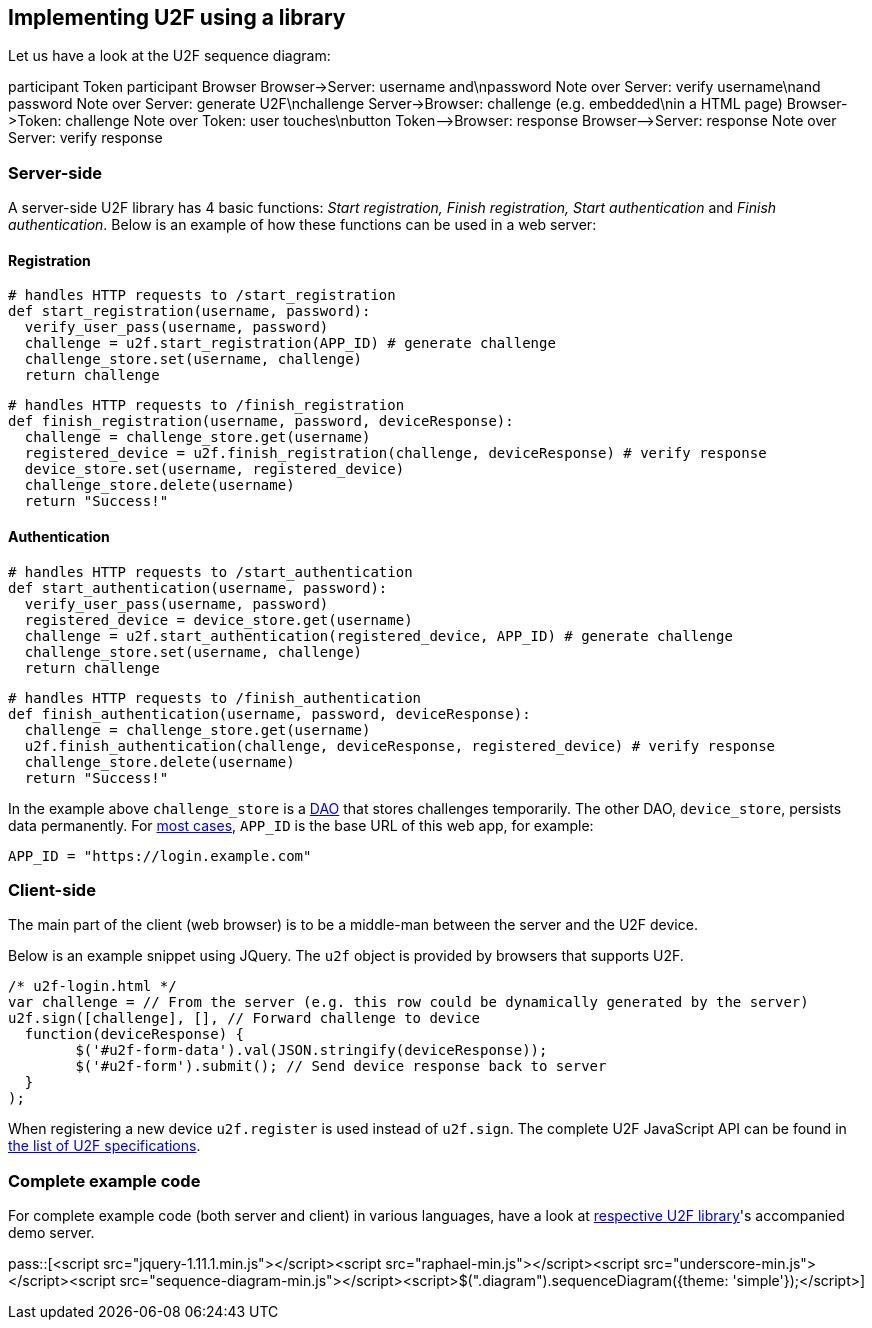 == Implementing U2F using a library ==
Let us have a look at the U2F sequence diagram:

++++
<div class="diagram">
participant Token
participant Browser
Browser->Server: username and\npassword
Note over Server: verify username\nand password
Note over Server: generate U2F\nchallenge
Server->Browser: challenge (e.g. embedded\nin a HTML page)
Browser->Token: challenge
Note over Token: user touches\nbutton
Token-->Browser: response
Browser-->Server: response
Note over Server: verify response
</div>
++++


=== Server-side ===

A server-side U2F library has 4 basic functions: _Start registration, Finish registration, Start authentication_ and _Finish authentication_.
Below is an example of how these functions can be used in a web server:

==== Registration ====

[source, python]
----
# handles HTTP requests to /start_registration
def start_registration(username, password):
  verify_user_pass(username, password)
  challenge = u2f.start_registration(APP_ID) # generate challenge
  challenge_store.set(username, challenge)
  return challenge
----

[source, python]
----
# handles HTTP requests to /finish_registration
def finish_registration(username, password, deviceResponse):
  challenge = challenge_store.get(username)
  registered_device = u2f.finish_registration(challenge, deviceResponse) # verify response
  device_store.set(username, registered_device)
  challenge_store.delete(username)
  return "Success!"
----

==== Authentication ====

[source, python]
----
# handles HTTP requests to /start_authentication
def start_authentication(username, password):
  verify_user_pass(username, password)
  registered_device = device_store.get(username)
  challenge = u2f.start_authentication(registered_device, APP_ID) # generate challenge
  challenge_store.set(username, challenge)
  return challenge
----

[source, python]
----
# handles HTTP requests to /finish_authentication
def finish_authentication(username, password, deviceResponse):
  challenge = challenge_store.get(username)
  u2f.finish_authentication(challenge, deviceResponse, registered_device) # verify response
  challenge_store.delete(username)
  return "Success!"
----

In the example above `challenge_store` is a link:http://en.wikipedia.org/wiki/Data_access_object[DAO] that stores
challenges temporarily. The other DAO, `device_store`, persists data permanently. For link:../App_ID.html[most cases],
`APP_ID` is the base URL of this web app, for example:

[source, python]
APP_ID = "https://login.example.com"


=== Client-side  ===
The main part of the client (web browser) is to
be a middle-man between the server and the U2F device.

Below is an example snippet using JQuery. The `u2f` object is provided by browsers that supports U2F.

[source, javascript]
/* u2f-login.html */
var challenge = // From the server (e.g. this row could be dynamically generated by the server)
u2f.sign([challenge], [], // Forward challenge to device
  function(deviceResponse) {
	$('#u2f-form-data').val(JSON.stringify(deviceResponse));
	$('#u2f-form').submit(); // Send device response back to server
  }
);

When registering a new device `u2f.register` is used instead of `u2f.sign`. The complete U2F JavaScript API can
be found in link:https://fidoalliance.org/specifications/download[the list of U2F specifications].

=== Complete example code
For complete example code (both server and client) in various languages, have a look at link:List_of_libraries[respective U2F library]'s accompanied demo server.


pass::[<script src="jquery-1.11.1.min.js"></script><script src="raphael-min.js"></script><script src="underscore-min.js"></script><script src="sequence-diagram-min.js"></script><script>$(".diagram").sequenceDiagram({theme: 'simple'});</script>]

